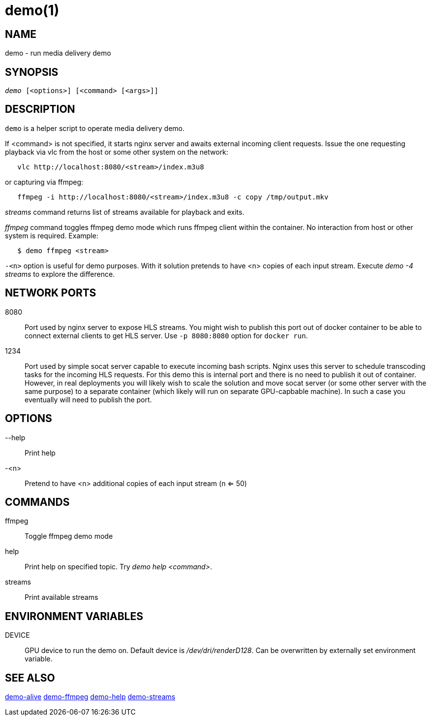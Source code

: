 demo(1)
=======

NAME
----
demo - run media delivery demo

SYNOPSIS
--------
[verse]
'demo' [<options>] [<command> [<args>]]

DESCRIPTION
-----------
`demo` is a helper script to operate media delivery demo.

If <command> is not specified, it starts nginx server and awaits external incoming
client requests. Issue the one requesting playback via vlc from the host or some other
system on the network:

------------
   vlc http://localhost:8080/<stream>/index.m3u8
------------
or capturing via ffmpeg:
------------
   ffmpeg -i http://localhost:8080/<stream>/index.m3u8 -c copy /tmp/output.mkv
------------

'streams' command returns list of streams available for playback and exits.

'ffmpeg' command toggles ffmpeg demo mode which runs ffmpeg client within the container.
No interaction from host or other system is required. Example:
------------
   $ demo ffmpeg <stream>
------------

`-<n>` option is useful for demo purposes. With it solution pretends to have <n> copies of
each input stream. Execute 'demo -4 streams' to explore the difference.

NETWORK PORTS
-------------
8080::
	Port used by nginx server to expose HLS streams. You might wish to
	publish this port out of docker container to be able to connect
	external clients to get HLS server. Use `-p 8080:8080` option for
	`docker run`.

1234::
	Port used by simple socat server capable to execute incoming bash
	scripts. Nginx uses this server to schedule transcoding tasks for
	the incoming HLS requests. For this demo this is internal port and
	there is no need to publish it out of container. However, in real
	deployments you will likely wish to scale the solution and move
	socat server (or some other server with the same purpose) to a
	separate container (which likely will run on separate GPU-capbable
	machine). In such a case you eventually will need to publish the
	port.

OPTIONS
-------
--help::
	Print help

-<n>::
	Pretend to have <n> additional copies of each input stream (n <= 50)

COMMANDS
-------
ffmpeg::
	Toggle ffmpeg demo mode

help::
	Print help on specified topic. Try 'demo help <command>'.

streams::
	Print available streams

ENVIRONMENT VARIABLES
---------------------

DEVICE::
	GPU device to run the demo on. Default device is '/dev/dri/renderD128'.
	Can be overwritten by externally set environment variable.

SEE ALSO
--------
link:demo-alive.asciidoc[demo-alive]
link:demo-ffmpeg.asciidoc[demo-ffmpeg]
link:demo-help.asciidoc[demo-help]
link:demo-streams.asciidoc[demo-streams]
